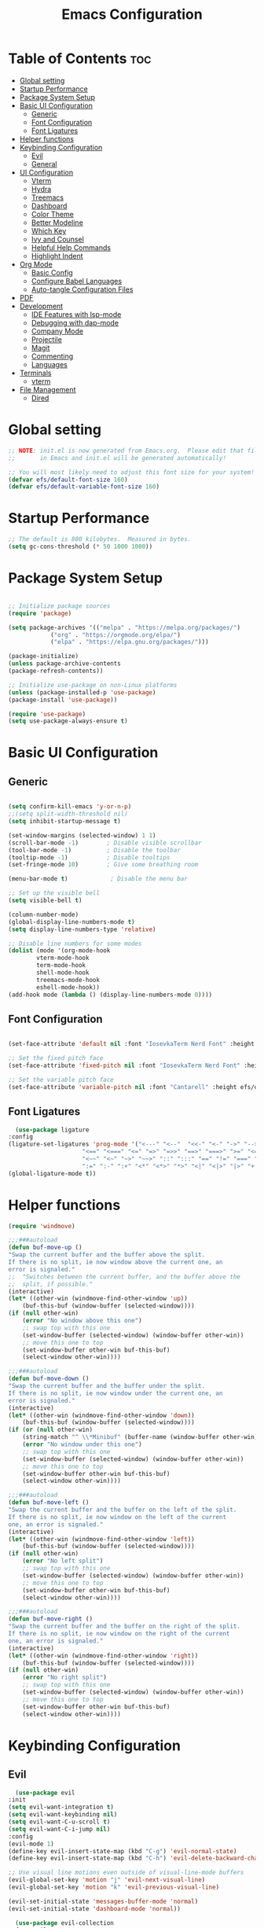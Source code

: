 #+TITLE: Emacs Configuration
#+PROPERTY: header-args:emacs-lisp :tangle ./init.el :mkdirp yes

* Table of Contents :toc:
- [[#global-setting][Global setting]]
- [[#startup-performance][Startup Performance]]
- [[#package-system-setup][Package System Setup]]
- [[#basic-ui-configuration][Basic UI Configuration]]
  - [[#generic][Generic]]
  - [[#font-configuration][Font Configuration]]
  - [[#font-ligatures][Font Ligatures]]
- [[#helper-functions][Helper functions]]
- [[#keybinding-configuration][Keybinding Configuration]]
  - [[#evil][Evil]]
  - [[#general][General]]
- [[#ui-configuration][UI Configuration]]
  - [[#vterm][Vterm]]
  - [[#hydra][Hydra]]
  - [[#treemacs][Treemacs]]
  - [[#dashboard][Dashboard]]
  - [[#color-theme][Color Theme]]
  - [[#better-modeline][Better Modeline]]
  - [[#which-key][Which Key]]
  - [[#ivy-and-counsel][Ivy and Counsel]]
  - [[#helpful-help-commands][Helpful Help Commands]]
  - [[#highlight-indent][Highlight Indent]]
- [[#org-mode][Org Mode]]
  - [[#basic-config][Basic Config]]
  - [[#configure-babel-languages][Configure Babel Languages]]
  - [[#auto-tangle-configuration-files][Auto-tangle Configuration Files]]
- [[#pdf][PDF]]
- [[#development][Development]]
  - [[#ide-features-with-lsp-mode][IDE Features with lsp-mode]]
  - [[#debugging-with-dap-mode][Debugging with dap-mode]]
  - [[#company-mode][Company Mode]]
  - [[#projectile][Projectile]]
  - [[#magit][Magit]]
  - [[#commenting][Commenting]]
  - [[#languages][Languages]]
- [[#terminals][Terminals]]
  - [[#vterm-1][vterm]]
- [[#file-management][File Management]]
  - [[#dired][Dired]]

* Global setting

    #+begin_src emacs-lisp
    ;; NOTE: init.el is now generated from Emacs.org.  Please edit that file
    ;;       in Emacs and init.el will be generated automatically!

    ;; You will most likely need to adjust this font size for your system!
    (defvar efs/default-font-size 160)
    (defvar efs/default-variable-font-size 160)
    #+end_src
    
* Startup Performance
    #+begin_src emacs-lisp
	;; The default is 800 kilobytes.  Measured in bytes.
	(setq gc-cons-threshold (* 50 1000 1000))
    #+end_src
    
* Package System Setup

    #+begin_src emacs-lisp

    ;; Initialize package sources
    (require 'package)

    (setq package-archives '(("melpa" . "https://melpa.org/packages/")
			    ("org" . "https://orgmode.org/elpa/")
			    ("elpa" . "https://elpa.gnu.org/packages/")))

    (package-initialize)
    (unless package-archive-contents
	(package-refresh-contents))

	;; Initialize use-package on non-Linux platforms
    (unless (package-installed-p 'use-package)
	(package-install 'use-package))

    (require 'use-package)
    (setq use-package-always-ensure t)

    #+end_src

* Basic UI Configuration
** Generic

    #+begin_src emacs-lisp

      (setq confirm-kill-emacs 'y-or-n-p)
      ;;(setq split-width-threshold nil)
      (setq inhibit-startup-message t)

      (set-window-margins (selected-window) 1 1)
      (scroll-bar-mode -1)        ; Disable visible scrollbar
      (tool-bar-mode -1)          ; Disable the toolbar
      (tooltip-mode -1)           ; Disable tooltips
      (set-fringe-mode 10)        ; Give some breathing room

      (menu-bar-mode t)            ; Disable the menu bar

      ;; Set up the visible bell
      (setq visible-bell t)

      (column-number-mode)
      (global-display-line-numbers-mode t)
      (setq display-line-numbers-type 'relative)

      ;; Disable line numbers for some modes
      (dolist (mode '(org-mode-hook
		      vterm-mode-hook
		      term-mode-hook
		      shell-mode-hook
		      treemacs-mode-hook
		      eshell-mode-hook))
	  (add-hook mode (lambda () (display-line-numbers-mode 0))))

    #+end_src
    
** Font Configuration

    #+begin_src emacs-lisp

    (set-face-attribute 'default nil :font "IosevkaTerm Nerd Font" :height efs/default-font-size)

    ;; Set the fixed pitch face
    (set-face-attribute 'fixed-pitch nil :font "IosevkaTerm Nerd Font" :height efs/default-font-size)

    ;; Set the variable pitch face
    (set-face-attribute 'variable-pitch nil :font "Cantarell" :height efs/default-variable-font-size :weight 'regular)

    #+end_src
    
** Font Ligatures
    #+begin_src emacs-lisp
      (use-package ligature
	:config
	(ligature-set-ligatures 'prog-mode '("<---" "<--"  "<<-" "<-" "->" "-->" "--->" "<->" "<-->" "<--->" "<---->" "<!--"
					     "<==" "<===" "<=" "=>" "=>>" "==>" "===>" ">=" "<=>" "<==>" "<===>" "<====>" "<!---"
					     "<~~" "<~" "~>" "~~>" "::" ":::" "==" "!=" "===" "!=="
					     ":=" ":-" ":+" "<*" "<*>" "*>" "<|" "<|>" "|>" "+:" "-:" "=:" "<******>" "++" "+++"))
	(global-ligature-mode t))
    #+end_src


* Helper functions
    #+begin_src emacs-lisp
      (require 'windmove)

      ;;;###autoload
      (defun buf-move-up ()
	  "Swap the current buffer and the buffer above the split.
      If there is no split, ie now window above the current one, an
      error is signaled."
      ;;  "Switches between the current buffer, and the buffer above the
      ;;  split, if possible."
	  (interactive)
	  (let* ((other-win (windmove-find-other-window 'up))
	      (buf-this-buf (window-buffer (selected-window))))
	  (if (null other-win)
	      (error "No window above this one")
	      ;; swap top with this one
	      (set-window-buffer (selected-window) (window-buffer other-win))
	      ;; move this one to top
	      (set-window-buffer other-win buf-this-buf)
	      (select-window other-win))))

      ;;;###autoload
      (defun buf-move-down ()
      "Swap the current buffer and the buffer under the split.
      If there is no split, ie now window under the current one, an
      error is signaled."
	  (interactive)
	  (let* ((other-win (windmove-find-other-window 'down))
	      (buf-this-buf (window-buffer (selected-window))))
	  (if (or (null other-win) 
		  (string-match "^ \\*Minibuf" (buffer-name (window-buffer other-win))))
	      (error "No window under this one")
	      ;; swap top with this one
	      (set-window-buffer (selected-window) (window-buffer other-win))
	      ;; move this one to top
	      (set-window-buffer other-win buf-this-buf)
	      (select-window other-win))))

      ;;;###autoload
      (defun buf-move-left ()
      "Swap the current buffer and the buffer on the left of the split.
      If there is no split, ie now window on the left of the current
      one, an error is signaled."
	  (interactive)
	  (let* ((other-win (windmove-find-other-window 'left))
	      (buf-this-buf (window-buffer (selected-window))))
	  (if (null other-win)
	      (error "No left split")
	      ;; swap top with this one
	      (set-window-buffer (selected-window) (window-buffer other-win))
	      ;; move this one to top
	      (set-window-buffer other-win buf-this-buf)
	      (select-window other-win))))

      ;;;###autoload
      (defun buf-move-right ()
      "Swap the current buffer and the buffer on the right of the split.
      If there is no split, ie now window on the right of the current
      one, an error is signaled."
	  (interactive)
	  (let* ((other-win (windmove-find-other-window 'right))
	      (buf-this-buf (window-buffer (selected-window))))
	  (if (null other-win)
	      (error "No right split")
	      ;; swap top with this one
	      (set-window-buffer (selected-window) (window-buffer other-win))
	      ;; move this one to top
	      (set-window-buffer other-win buf-this-buf)
	      (select-window other-win))))
    #+end_src

* Keybinding Configuration
** Evil
    #+begin_src emacs-lisp
      (use-package evil
	:init
	(setq evil-want-integration t)
	(setq evil-want-keybinding nil)
	(setq evil-want-C-u-scroll t)
	(setq evil-want-C-i-jump nil)
	:config
	(evil-mode 1)
	(define-key evil-insert-state-map (kbd "C-g") 'evil-normal-state)
	(define-key evil-insert-state-map (kbd "C-h") 'evil-delete-backward-char-and-join)

	;; Use visual line motions even outside of visual-line-mode buffers
	(evil-global-set-key 'motion "j" 'evil-next-visual-line)
	(evil-global-set-key 'motion "k" 'evil-previous-visual-line)

	(evil-set-initial-state 'messages-buffer-mode 'normal)
	(evil-set-initial-state 'dashboard-mode 'normal))

      (use-package evil-collection
	:after evil
	:config
	(evil-collection-init))

      (use-package evil-anzu
	:ensure t
	:after evil
	)

      (use-package anzu
	:ensure t
	:diminish (anzu-mode)
	:config
	(global-anzu-mode))

      (use-package evil-commentary 
	:init (evil-commentary-mode) 
	:after evil)
    #+end_src 

** General
    #+begin_src emacs-lisp
      ;; general
      (use-package general
      :config
      (general-evil-setup t)
      (defconst my-leader "SPC")
      (general-create-definer my-leader-def
	  :prefix my-leader)
      (general-override-mode)
      (my-leader-def
	  :states '(motion normal visual)
	  :keymaps 'override 

	  "u" '(universal-argument :which-key "Universal argument")
	  ";" '(eval-region :which-key "eval-region")
	  "C-SPC" '(projectile-find-file-other-frame :which-key "Projectile find file (new frame)")
	  "S-SPC" '(projectile-find-file-other-frame :which-key "Projectile find file (new frame)")
	  "." '(find-file :which-key "Find file")
	  ">" '(find-file-other-frame :which-key "Find file (new frame)")
	  "x" '(open-scratch-buffer :which-key "Open scratch buffer")
	  "d" '(dired-jump :which-key "dired-jump")
	  "a" '(ace-window :which-key "ace-window")

	  ;; treemacs and files
	  "f" '(:ignore t :which-key "File Explorer")
	  "ff" '(find-file :which-key "Find file")
	  "fg" '(counsel-ag :which-key "Grep text")
	  "fe" '(treemacs :which-key "File Explorer")

	  ;; code + lsp
	  "c"   '(:ignore t :which-key "Code")
	  "cp" '(point-to-register :which-key "point-to-register")
	  "cj" '(jump-to-register :which-key "jump-to-register")
	  "cu" '(undo :which-key "undo")
	  "cr" '(query-replace :which-key "query-replace")
	  "cc"  '(compile :which-key "Compile")
	  "ck"  '(kill-compilation :which-key "Kill compilation")
	  "cl" '(:ignore t :which-key "LSP")
	  "clr" '(lsp-rename :which-key "Lsp Rename Symbol")
	  "clF" '(lsp-format-buffer :which-key "Lsp Format Buffer")
	  "clf" '(lsp-format-region :which-key "Lsp Format region")
	  "cla" '(lsp-execute-code-action :which-key "Lsp code action")
	  "clh" '(lsp-describe-thing-at-point :which-key "Lsp describe thind at point")
	  "cf" '(:ignore t :which-key "Fold")
	  "cfh" '(hs-hide-block :which-key "hs-hide-block")
	  "cfs" '(hs-show-block :which-key "hs-show-block")
	  "cfa" '(hs-show-all :which-key "hs-show-all")

	  ;; editor
	  "e" '(:ignore t :which-key "Editor")
	  "ed" '(dashboard-open :which-key "Open dashboard")

	  ;; buffer
	  "b" '(:ignore t :which-key "Buffer")
	  "bb" '(counsel-switch-buffer :which-key "Switch buffer")
	  "b[" '(previous-buffer :which-key "Previous buffer")
	  "b]" '(next-buffer :which-key "Next buffer")
	  "bc" '(kill-current-buffer :which-key "Close buffer")
	  "bC" '(kill-other-buffers :which-key "Close other buffers")
	  "bl" '(evil-switch-to-windows-last-buffer :which-key "Switch to last buffer")
	  "br" '(revert-buffer-no-confirm :which-key "Revert buffer")

	  "w" '(:ignore t :wk "Windows")
	  "wk" '(evil-window-delete :wk "Close window")
	  "wc" '(evil-window-delete :wk "Close window")
	  "wn" '(evil-window-new :wk "New window")
	  "ws" '(evil-window-split :wk "Horizontal split window")
	  "wv" '(evil-window-vsplit :wk "Vertical split window")
	  "wh" '(evil-window-left :wk "Window left")
	  "wj" '(evil-window-down :wk "Window down")
	  "wk" '(evil-window-up :wk "Window up")
	  "wl" '(evil-window-right :wk "Window right")
	  "ww" '(evil-window-next :wk "Goto next window")
	  "wH" '(buf-move-left :wk "Buffer move left")
	  "wJ" '(buf-move-down :wk "Buffer move down")
	  "wK" '(buf-move-up :wk "Buffer move up")
	  "wL" '(buf-move-right :wk "Buffer move right")

	  ;; open
	  "o" '(:ignore t :which-key "Open")
	  "oc" '(open-init-file :which-key "Open Emacs.org")
	  "ot" '(vterm-toggle :which-key "vterm-toggle")
	  "oT" '(vterm :which-key "Open vterm current buffer")

	  ;; project
	  "p" '(:ignore t :which-key "Project")
	  "pp" '(projectile-switch-project :which-key "Switch Project")
	  "po" '(projectile-find-other-file :which-key "projectile-find-other-file")
	  "pf" '(projectile-find-file :which-key "Projectile find file")

	  ;; help
	  "h" '(:ignore t :which-key "Help")
	  "hf" '(helpful-callable :which-key "describe-function")
	  "hk" '(helpful-key :which-key "describe-key")
	  "hv" '(helpful-variable :which-key "describe-variable")
	  "ho" '(helpful-symbol :which-key "describe-symbol")
	  "hm" '(describe-mode :which-key "describe-mode")
	  "hF" '(describe-face :which-key "describe-face")
	  "hw" '(where-is :which-key "where-is")
	  "h." '(display-local-help :which-key "display-local-help")
	  "ht" '(load-theme :which-key "load theme")

	  ;; zoom
	  ;; the hydra is nice but the rest is kind of janky, need to play around with this more
	  "=" '(text-scale-increase :which-key "text-scale-increase")
	  "-" '(text-scale-decrease :which-key "text-scale-decrease")

	  ;; window
	  "w" '(:ignore t :which-key "Window")
	  "ww" '(ace-window :which-key "ace-window")

	  ;; toggles
	  "t" '(:ignore t :which-key "Toggles")
	  "tw" '(visual-line-mode :which-key "visual-line-mode")

	  ;; narrow
	  "N" '(:ignore t :which-key "Narrow")
	  "Nr" '(narrow-to-region :which-key "narrow-to-region")
	  "Nw" '(widen :which-key "widen")

	  ;; git
	  "g" '(:ignore t :which-key "Git") ; prefix
	  "gg" '(magit-status :which-key "Git status")))


      ;; evil bindings
      ;; normal/visual mode hotkeys
      (general-define-key
	  :states '(normal visual)
	  ;; evil numbers
	  "g=" 'evil-numbers/inc-at-pt
	  "g-" 'evil-numbers/dec-at-pt

	  ;; go to references
	  "gr" 'xref-find-references
	  "gD" 'xref-find-references

	  ;; movement
	  "C-n" 'evil-next-visual-line 
	  "C-p" 'evil-previous-visual-line)
    #+end_src

* UI Configuration
** Vterm
    #+begin_src emacs-lisp
	(use-package vterm-toggle
	:after vterm
	:config
	(setq vterm-toggle-fullscreen-p nil)
	(setq vterm-toggle-scope 'project)
	(add-to-list 'display-buffer-alist
		    '((lambda (buffer-or-name _)
			    (let ((buffer (get-buffer buffer-or-name)))
			    (with-current-buffer buffer
				(or (equal major-mode 'vterm-mode)
				    (string-prefix-p vterm-buffer-name (buffer-name buffer))))))
			(display-buffer-reuse-window display-buffer-at-bottom)
			;;(display-buffer-reuse-window display-buffer-in-direction)
			;;display-buffer-in-direction/direction/dedicated is added in emacs27
			;;(direction . bottom)
			;;(dedicated . t) ;dedicated is supported in emacs27
			(reusable-frames . visible)
			(window-height . 0.3))))
    #+end_src

** Hydra
    #+begin_src emacs-lisp
	(use-package hydra)
    #+end_src

** Treemacs

    #+begin_src emacs-lisp
      (use-package treemacs-nerd-icons
	:after (treemacs)
	:config
	(treemacs-load-theme "nerd-icons"))

      (use-package treemacs
	:config
	(treemacs-project-follow-mode t)
	;; To disable modeline uncomment bellow
	(setq treemacs-user-mode-line-format 'none)
	;;(setq treemacs-user-header-line-format "File Explorer")
	:ensure t)

      (use-package treemacs-evil
	:after (treemacs evil)
	:ensure t)

      (use-package treemacs-projectile
	:after (treemacs projectile)
	:ensure t)

      (use-package treemacs-magit
	:after (treemacs magit)
	:ensure t)
    #+end_src
    
** Dashboard
    #+begin_src emacs-lisp
      (use-package nerd-icons :demand t)

      (use-package dashboard
	  :after nerd-icons
	  :ensure t
	  :config
	  (dashboard-setup-startup-hook)
	  :init
	  (setq dashboard-startup-banner "~/.emacs.d/emacs_logo.png")
	  (setq dashboard-items '((recents  . 5)
				  (projects . 5)))
	  (setq dashboard-footer-messages '("André Matias"))
	  (setq dashboard-icon-type 'nerd-icons)
	  (setq dashboard-set-heading-icons t)
	  (setq dashboard-set-file-icons t)
	  (setq dashboard-center-content t))
    #+end_src
** Color Theme
*** Doom Themes
    #+begin_src emacs-lisp
      (use-package doom-themes
	:ensure t
	:config
	(setq doom-themes-enable-bold t    
	      doom-themes-enable-italic t)
	(doom-themes-visual-bell-config)
	(setq doom-themes-treemacs-theme "doom-atom")
	(doom-themes-treemacs-config)
	(doom-themes-org-config))
    #+end_src

*** Theme selected
    #+begin_src emacs-lisp
    (load-theme 'modus-operandi t)
    #+end_src
    
** Better Modeline

    #+begin_src emacs-lisp

      (use-package doom-modeline
	:init (doom-modeline-mode 1)
	:custom (
		 (setq doom-modeline-buffer-encoding 'nondefault)
		 (setq doom-modeline-modal t)
		 (doom-modeline-height 15)
		 (doom-modeline-icon nil)
		 (doom-modeline-lsp t)))

    #+end_src

** Which Key

    #+begin_src emacs-lisp

    (use-package which-key
    :init (which-key-mode)
    :diminish which-key-mode
    :config
    (setq which-key-idle-delay 1))

    #+end_src
 
** Ivy and Counsel

    #+begin_src emacs-lisp

      (use-package ivy
	:demand t
      :diminish
      :bind (("C-s" . swiper)
	      :map ivy-minibuffer-map
	      ("TAB" . ivy-alt-done)
	      ("C-l" . ivy-alt-done)
	      ("C-j" . ivy-next-line)
	      ("C-k" . ivy-previous-line)
	      :map ivy-switch-buffer-map
	      ("C-k" . ivy-previous-line)
	      ("C-l" . ivy-done)
	      ("C-d" . ivy-switch-buffer-kill)
	      :map ivy-reverse-i-search-map
	      ("C-k" . ivy-previous-line)
	      ("C-d" . ivy-reverse-i-search-kill))
      :config
	(ivy-mode 1)
	(setq ivy-initial-inputs-alist nil
		ivy-use-virtual-buffers t))

      (use-package ivy-prescient 
	:after ivy)

      (use-package ivy-rich
	:after (ivy)
	:init
	(ivy-rich-mode 1))

      (use-package nerd-icons-ivy-rich
	  :after (ivy)
	  :ensure t
	  :init
	  (nerd-icons-ivy-rich-mode 1)
	  (ivy-rich-mode 1)
	  :config
	  (setq nerd-icons-ivy-rich-project t)
	  (setq nerd-icons-ivy-rich-icon-size 1.0))

      (use-package counsel
	:demand t
	:config
	(counsel-mode 1))

    #+end_src

** Helpful Help Commands

#+begin_src emacs-lisp

  (use-package helpful
    :custom
    (counsel-describe-function-function #'helpful-callable)
    (counsel-describe-variable-function #'helpful-variable)
    :bind
    ([remap describe-function] . counsel-describe-function)
    ([remap describe-command] . helpful-command)
    ([remap describe-variable] . counsel-describe-variable)
    ([remap describe-key] . helpful-key))

#+end_src

** Highlight Indent
    #+begin_src emacs-lisp
      (use-package highlight-indent-guides
	:ensure t
	:defer t
	:hook (prog-mode . highlight-indent-guides-mode)
	:config
	(setq highlight-indent-guides-method 'character)
	(setq highlight-indent-guides-character ?\|)
	(setq highlight-indent-guides-responsive 'top))
    #+end_src

* Org Mode
** Basic Config

    #+begin_src emacs-lisp
      (require 'org-tempo)

      (electric-indent-mode -1)
      (defun efs/org-mode-setup ()
	(org-indent-mode nil)
	(variable-pitch-mode 1)
	(visual-line-mode 1))
      (use-package toc-org
	  :commands toc-org-enable
	  :init (add-hook 'org-mode-hook 'toc-org-enable))
    #+end_src

#+begin_src emacs-lisp

  (use-package org-bullets
    :after org
    :hook (org-mode . org-bullets-mode)
    :custom
    (org-bullets-bullet-list '("◉" "○" "●" "○" "●" "○" "●")))

#+end_src

** Configure Babel Languages

    #+begin_src emacs-lisp
    (org-babel-do-load-languages
	'org-babel-load-languages
	'((emacs-lisp . t)
	(python . t)))

    (push '("conf-unix" . conf-unix) org-src-lang-modes)
    #+end_src

** Auto-tangle Configuration Files

    #+begin_src emacs-lisp
    ;; Automatically tangle our Emacs.org config file when we save it
    (defun efs/org-babel-tangle-config ()
	(when (string-equal (buffer-file-name)
			    (expand-file-name "~/projects/dotfiles/vanila-emacs/Emacs.org"))
	;; Dynamic scoping to the rescue
	(let ((org-confirm-babel-evaluate nil))
	    (org-babel-tangle))))

    (add-hook 'org-mode-hook (lambda () (add-hook 'after-save-hook #'efs/org-babel-tangle-config)))
    #+end_src

* PDF
    #+begin_src emacs-lisp
      (use-package pdf-tools
	:defer t
	:commands (pdf-view-mode pdf-tools-install)
	:mode (".pP][dD][fF]\\'" . pdf-view-mode)
	:magic ("%PDF" . pdf-view-mode)
	:config
	(pdf-tools-install)
	(define-pdf-cache-function pagelabels)
	(setq-default pdf-view-display-size 'fit-page))

      (require 'display-line-numbers)
      (defun display-line-numbers--turn-on ()
	(unless (or (minibufferp) (eq major-mode 'pdf-view-mode))
	  (blink-cursor-mode -1)
	  (display-line-numbers-mode nil)))
    #+end_src

* Development
** IDE Features with lsp-mode
**** lsp-mode

    #+begin_src emacs-lisp
      (use-package lsp-mode
	:commands (lsp lsp-deferred)
	  :hook ((typescript-mode . lsp)
	    (c-mode . lsp)
	    (hs-minor-mode . lsp))
	  :init
	  (setq lsp-keymap-prefix "C-c l")
	  :config
	  (lsp-enable-which-key-integration t)
	  (setq lsp-headerline-breadcrumb-enable nil))
    #+end_src

**** lsp-ui

    #+begin_src emacs-lisp

      (use-package lsp-ui 
	:after lsp-mode
	:commands lsp-ui-mode)

      (use-package flycheck-inline
	:hook (lsp-mode . flycheck-inline-mode))
    #+end_src

**** lsp-ivy

    #+begin_src emacs-lisp
	(use-package lsp-ivy :after lsp-mode)
    #+end_src

** Debugging with dap-mode

    #+begin_src emacs-lisp
      ;;; dap for c/c++
      (defun dap-for-cc ()
	  (require 'dap-lldb)
	  (setq dap-lldb-debug-program '("/usr/bin/lldb-vscode"))
	  (setq dap-lldb-debugged-program-function (lambda () (read-file-name "Select file to debug.")))
	  (dap-register-debug-template
	    "C/C++ LLDB dap"
	    (list :type "lldb-vscode"
		:cwd nil
		:args nil
		:request "launch"
		:program nil))

	  (defun dap-debug-create-or-edit-json-template ()
	      "Edit the C/C++ debugging configuration or create + edit if none exists yet."
	      (interactive)
	      (let ((filename (concat (lsp-workspace-root) "/launch.json"))
		  (default "~/.emacs.d/default-launch.json"))
	      (unless (file-exists-p filename)
		  (copy-file default filename))
	      (find-file-existing filename))))

	;;; dap for python
	(defun dap-for-python ()
	  (require 'dap-python)
	  (setq dap-python-debugger 'debugpy))

	(defun dap-for-node ()
	    (require 'dap-node)
	    (dap-node-setup))

	(use-package dap-mode
	  :custom
	  (dap-auto-configure-features '(repl locals))
	  :after lsp-mode
	  :ensure t
	  :defer t
	  :config
	  ;; (dap-keybindings)
	  (dap-for-python)
	  (dap-for-node)
	  (dap-for-cc)

	  ;; Bind `C-c l d` to `dap-hydra` for easy access
	  (general-define-key
	   :keymaps 'lsp-mode-map
	   :prefix lsp-keymap-prefix
	   "d" '(dap-hydra t :wk "debugger")))
    #+end_src

** Company Mode
    #+begin_src emacs-lisp
    (use-package company
	:after lsp-mode
	:hook
            (lsp-mode . company-mode)
	:bind (:map company-active-map
	    ("<tab>" . company-complete-selection))
	    (:map lsp-mode-map
	    ("<tab>" . company-indent-or-complete-common))
	:custom
	(company-minimum-prefix-length 1)
	(company-idle-delay 0.0))

    (use-package company-box
	:hook (company-mode . company-box-mode))
    #+end_src

** Projectile
    #+begin_src emacs-lisp
      (use-package projectile
	  :diminish projectile-mode
	  :config (projectile-mode)
	  :custom ((projectile-completion-system 'ivy))
	  :bind-keymap
	  ("C-c p" . projectile-command-map)
	  :init
	  ;; NOTE: Set this to the folder where you keep your Git repos!
	  (when (file-directory-p "~/projects")
	  (setq projectile-project-search-path '("~/projects")))
	  (setq projectile-switch-project-action #'projectile-dired)
	  (setq projectile-globally-ignored-files '(".DS_Store" "TAGS"))
	  (setq projectile-globally-ignored-file-suffixes '(".elc" ".pyc" ".o")))

      (use-package counsel-projectile
	:after projectile
	:config (counsel-projectile-mode))
    #+end_src

** Magit

    #+begin_src emacs-lisp
      (use-package magit
	  :commands magit-status
	  :custom
	  (magit-display-buffer-function #'magit-display-buffer-same-window-except-diff-v1))

      ;;(use-package evil-magit :after magit)
    #+end_src

** Commenting
    #+begin_src emacs-lisp
      (use-package evil-nerd-commenter
	:after evil
	:bind ("M-/" . evilnc-comment-or-uncomment-lines))
    #+end_src

** Languages
**** Elisp
    #+src_begin emacs-lisp
	(setq lisp-body-indent 2)
    #+src_end
**** Emmet
	#+begin_src emacs-lisp
	  (use-package emmet-mode
	    :demand t
	    :ensure t)
	#+end_src
**** Python
	#+begin_src emacs-lisp
	  (use-package lsp-pyright
		    :ensure t
		    :after lsp-mode
		    :hook (python-mode . (lambda ()
					    (setq indent-tabs-mode t)
					    (setq tab-width 4)
					    (setq python-indent-offset 4)
					    (company-mode 1)
					    (require 'lsp-pyright)
					    (pyvenv-autoload)
					    (lsp))))
	  (use-package pyvenv
	    :ensure t
	    :after python-mode) 
	  (defun pyvenv-autoload ()
	      (require 'pyvenv)
	      (require 'projectile)
	      (interactive)
	      "auto activate venv directory if exists"
	      (f-traverse-upwards (lambda (path)
				      (let ((venv-path (f-expand "env" path)))
				      (when (f-exists? venv-path)
					  (pyvenv-activate venv-path))))))
	  (add-hook 'python-mode 'pyvenv-autoload)
	#+end_src

**** C/C++
    #+begin_src emacs-lisp
	;; Available C style:
	(setq c-default-style "stroustrup") ;; set style to "linux"

	;; Indent
	(setq c-basic-offset 4)
    #+end_src

* Terminals
** vterm
    #+begin_src emacs-lisp
    (use-package vterm
	:commands vterm
	:config
	(setq term-prompt-regexp "^[^#$%>\n]*[#$%>] *")  ;; Set this to match your custom shell prompt
	;;(setq vterm-shell "zsh")                       ;; Set this to customize the shell to launch
	(setq vterm-max-scrollback 10000))
    #+end_src

* File Management
** Dired
    #+begin_src emacs-lisp

      (use-package dired
	  :ensure nil
	  :commands (dired dired-jump)
	  :bind (("C-x C-j" . dired-jump))
	  :custom ((dired-listing-switches "-agho --group-directories-first"))
	  :config
	  (evil-collection-define-key 'normal 'dired-mode-map
	  "h" 'dired-single-up-directory
	  "l" 'dired-single-buffer))

      (use-package dired-single :after dired)

      (use-package dired-open
	:after dired
	:config
	;; Doesn't work as expected!
	;;(add-to-list 'dired-open-functions #'dired-open-xdg t)
	(setq dired-open-extensions '(("png" . "feh")
				      ("mkv" . "mpv"))))

      (use-package dired-hide-dotfiles
	:after dired
	:hook (dired-mode . dired-hide-dotfiles-mode)
	:config
	(evil-collection-define-key 'normal 'dired-mode-map
	  "H" 'dired-hide-dotfiles-mode))

    #+end_src

    
